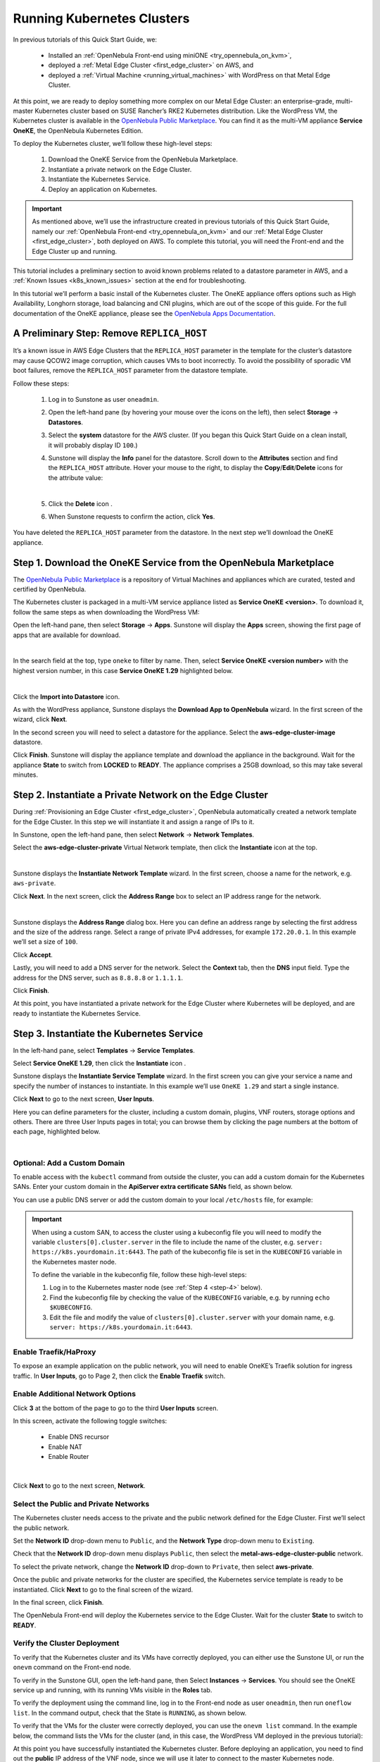 .. _running_kubernetes_clusters:

============================
Running Kubernetes Clusters
============================

In previous tutorials of this Quick Start Guide, we:

   * Installed an :ref:`OpenNebula Front-end using miniONE <try_opennebula_on_kvm>`,
   * deployed a :ref:`Metal Edge Cluster <first_edge_cluster>` on AWS, and
   * deployed a :ref:`Virtual Machine <running_virtual_machines>` with WordPress on that Metal Edge Cluster.

At this point, we are ready to deploy something more complex on our Metal Edge Cluster: an enterprise-grade, multi-master Kubernetes cluster based on SUSE Rancher’s RKE2 Kubernetes distribution. Like the WordPress VM, the Kubernetes cluster is available in the `OpenNebula Public Marketplace <https://marketplace.opennebula.io>`__. You can find it as the multi-VM appliance **Service OneKE**, the OpenNebula Kubernetes Edition.

To deploy the Kubernetes cluster, we’ll follow these high-level steps:

   #. Download the OneKE Service from the OpenNebula Marketplace.
   #. Instantiate a private network on the Edge Cluster.
   #. Instantiate the Kubernetes Service.
   #. Deploy an application on Kubernetes.

.. important:: As mentioned above, we’ll use the infrastructure created in previous tutorials of this Quick Start Guide, namely our :ref:`OpenNebula Front-end <try_opennebula_on_kvm>` and our :ref:`Metal Edge Cluster <first_edge_cluster>`, both deployed on AWS. To complete this tutorial, you will need the Front-end and the Edge Cluster up and running.

This tutorial includes a preliminary section to avoid known problems related to a datastore parameter in AWS, and a :ref:`Known Issues <k8s_known_issues>` section at the end for troubleshooting.

In this tutorial we’ll perform a basic install of the Kubernetes cluster. The OneKE appliance offers options such as High Availability, Longhorn storage, load balancing and CNI plugins, which are out of the scope of this guide. For the full documentation of the OneKE appliance, please see the `OpenNebula Apps Documentation <https://github.com/OpenNebula/one-apps/wiki>`__.

A Preliminary Step: Remove ``REPLICA_HOST``
^^^^^^^^^^^^^^^^^^^^^^^^^^^^^^^^^^^^^^^^^^^^^^^^^^^^^^

It’s a known issue in AWS Edge Clusters that the ``REPLICA_HOST`` parameter in the template for the cluster’s datastore may cause QCOW2 image corruption, which causes VMs to boot incorrectly. To avoid the possibility of sporadic VM boot failures, remove the ``REPLICA_HOST`` parameter from the datastore template.

Follow these steps:

   #. Log in to Sunstone as user ``oneadmin``.
   #. Open the left-hand pane (by hovering your mouse over the icons on the left), then select **Storage** -> **Datastores**.
   
      .. image:: /images/sunstone-storage-datastores.png
         :align: center
         :scale: 50%

   #. Select the **system** datastore for the AWS cluster. (If you began this Quick Start Guide on a clean install, it will probably display ID ``100``.)
   
      .. image:: /images/sunstone-aws_edge_cluster_sys_ds.png
         :align: center
         
   #. Sunstone will display the **Info** panel for the datastore. Scroll down to the **Attributes** section and find the ``REPLICA_HOST`` attribute. Hover your mouse to the right, to display the **Copy**/**Edit**/**Delete** icons |icon3| for the attribute value:
   
      .. image:: /images/sunstone-aws_cluster_replica_host.png
         :align: center
         :scale: 50%
      
      |
   
   #. Click the **Delete** icon |icon4|.
   #. When Sunstone requests to confirm the action, click **Yes**.

You have deleted the ``REPLICA_HOST`` parameter from the datastore. In the next step we’ll download the OneKE appliance.

..      .. image:: /images/kubernetes-replica_host_param.png   

Step 1. Download the OneKE Service from the OpenNebula Marketplace
^^^^^^^^^^^^^^^^^^^^^^^^^^^^^^^^^^^^^^^^^^^^^^^^^^^^^^^^^^^^^^^^^^^^^^^^^^^^^^^^^^^^

The `OpenNebula Public Marketplace <https://marketplace.opennebula.io>`__ is a repository of Virtual Machines and appliances which are curated, tested and certified by OpenNebula.

The Kubernetes cluster is packaged in a multi-VM service appliance listed as **Service OneKE <version>**. To download it, follow the same steps as when downloading the WordPress VM:

Open the left-hand pane, then select **Storage** -> **Apps**. Sunstone will display the **Apps** screen, showing the first page of apps that are available for download.

.. image:: /images/sunstone-apps_list.png
   :align: center
   :scale: 60%

|

In the search field at the top, type ``oneke`` to filter by name. Then, select **Service OneKE <version number>** with the highest version number, in this case **Service OneKE 1.29** highlighted below.

.. image:: /images/sunstone-service_oneke_1.29.png
   :align: center
   :scale: 60%

|

Click the **Import into Datastore** |icon1| icon.

As with the WordPress appliance, Sunstone displays the **Download App to OpenNebula** wizard. In the first screen of the wizard, click **Next**.

.. image:: /images/sunstone-aws_cluster_download_oneke.png
   :align: center
   :scale: 60%

In the second screen you will need to select a datastore for the appliance. Select the **aws-edge-cluster-image** datastore.

|kubernetes-qs-marketplace-datastore|

Click **Finish**. Sunstone will display the appliance template and download the appliance in the background. Wait for the appliance **State** to switch from **LOCKED** to **READY**. The appliance comprises a 25GB download, so this may take several minutes.

.. |kubernetes-qs-marketplace-datastore| image:: /images/aws_cluster_images_datastore.png

Step 2. Instantiate a Private Network on the Edge Cluster
^^^^^^^^^^^^^^^^^^^^^^^^^^^^^^^^^^^^^^^^^^^^^^^^^^^^^^^^^^^^^^^^^^^^^^^^^^^^^^^^^^^^

During :ref:`Provisioning an Edge Cluster <first_edge_cluster>`, OpenNebula automatically created a network template for the Edge Cluster. In this step we will instantiate it and assign a range of IPs to it.

In Sunstone, open the left-hand pane, then select **Network** -> **Network Templates**.

Select the **aws-edge-cluster-private** Virtual Network template, then click the **Instantiate** |icon2| icon at the top.

.. image:: /images/sunstone-aws_cluster_private_net_template.png
   :align: center

|

Sunstone displays the **Instantiate Network Template** wizard. In the first screen, choose a name for the network, e.g. ``aws-private``.

|kubernetes-aws-private-network|

Click **Next**. In the next screen, click the **Address Range** box to select an IP address range for the network.

.. image:: /images/sunstone-aws_cluster_private_net_template-add_addr.png
   :align: center

|

Sunstone displays the **Address Range** dialog box. Here you can define an address range by selecting the first address and the size of the address range. Select a range of private IPv4 addresses, for example ``172.20.0.1``. In this example we’ll set a size of ``100``.

|kubernetes-aws-private-network-range|

Click **Accept**.

Lastly, you will need to add a DNS server for the network. Select the **Context** tab, then the **DNS** input field. Type the address for the DNS server, such as ``8.8.8.8`` or ``1.1.1.1``.

|kubernetes-aws-dns|

Click **Finish**.

At this point, you have instantiated a private network for the Edge Cluster where Kubernetes will be deployed, and are ready to instantiate the Kubernetes Service.

.. |kubernetes-aws-private-network| image:: /images/kubernetes_aws_private_network.png
.. |kubernetes-aws-private-network-range| image:: /images/kubernetes_aws_private_network_address_range.png
.. |kubernetes-aws-dns| image:: /images/kubernetes_aws_dns.png



Step 3. Instantiate the Kubernetes Service
^^^^^^^^^^^^^^^^^^^^^^^^^^^^^^^^^^^^^^^^^^^^^

.. Acá iba nota "You may want to adjust the VM templates..." que está en la versión online.

In the left-hand pane, select **Templates** -> **Service Templates**.

Select **Service OneKE 1.29**, then click the **Instantiate** icon |icon2|.

Sunstone displays the **Instantiate Service Template** wizard. In the first screen you can give your service a name and specify the number of instances to instantiate. In this example we’ll use ``OneKE 1.29`` and start a single instance.

|kubernetes-qs-service-start|

Click **Next** to go to the next screen, **User Inputs**.

Here you can define parameters for the cluster, including a custom domain, plugins, VNF routers, storage options and others. There are three User Inputs pages in total; you can browse them by clicking the page numbers at the bottom of each page, highlighted below.

.. image:: /images/sunstone-kubernetes-user_inputs.png
   :align: center
   :scale: 70%

|


Optional: Add a Custom Domain
~~~~~~~~~~~~~~~~~~~~~~~~~~~~~~~~~~~~~~~~~~~~~~~~~~~~~~~~~~

To enable access with the ``kubectl`` command from outside the cluster, you can add a custom domain for the Kubernetes SANs. Enter your custom domain in the **ApiServer extra certificate SANs** field, as shown below.

|kubernetes-qs-add-sans|

You can use a public DNS server or add the custom domain to your local ``/etc/hosts`` file, for example:

.. prompt:: text $ auto

   127.0.0.1 localhost
   1.2.3.4 k8s.yourdomain.it
   
.. important::

   When using a custom SAN, to access the cluster using a kubeconfig file you will need to modify the variable ``clusters[0].cluster.server`` in the file to include the name of the cluster, e.g. ``server: https://k8s.yourdomain.it:6443``. The path of the kubeconfig file is set in the ``KUBECONFIG`` variable in the Kubernetes master node.

   To define the variable in the kubeconfig file, follow these high-level steps:

   #. Log in to the Kubernetes master node (see :ref:`Step 4 <step-4>` below).
   #. Find the kubeconfig file by checking the value of the ``KUBECONFIG`` variable, e.g. by running ``echo $KUBECONFIG``.
   #. Edit the file and modify the value of ``clusters[0].cluster.server`` with your domain name, e.g. ``server: https://k8s.yourdomain.it:6443``.

Enable **Traefik/HaProxy**
~~~~~~~~~~~~~~~~~~~~~~~~~~~~~~~~~~~~~~~~~~~~~~~~~~~~~~~~~~

To expose an example application on the public network, you will need to enable OneKE’s Traefik solution for ingress traffic. In **User Inputs**, go to Page 2, then click the **Enable Traefik** switch.

|kubernetes-qs-enable-ingress|

Enable Additional Network Options
~~~~~~~~~~~~~~~~~~~~~~~~~~~~~~~~~~~~~~~~~~~~~~~~~~~~~~~~~~

Click **3** at the bottom of the page to go to the third **User Inputs** screen.

In this screen, activate the following toggle switches:

   * Enable DNS recursor
   * Enable NAT
   * Enable Router

   .. image:: /images/sunstone-k8s_enable_netw_params.png
      :align: center

|


Click **Next** to go to the next screen, **Network**.


Select the Public and Private Networks
~~~~~~~~~~~~~~~~~~~~~~~~~~~~~~~~~~~~~~~~~~~~~~~~~~~~~~~~~~

The Kubernetes cluster needs access to the private and the public network defined for the Edge Cluster. First we’ll select the public network.

Set the **Network ID** drop-down menu to ``Public``, and the **Network Type** drop-down menu to ``Existing``.

.. image::/images/sunstone_kubernetes_netw_dropdowns.png

Check that the **Network ID** drop-down menu displays ``Public``, then select the **metal-aws-edge-cluster-public** network.

|kubernetes-qs-pick-networks-public|

To select the private network, change the **Network ID** drop-down to ``Private``, then select **aws-private**.

|kubernetes-qs-pick-networks-private|

Once the public and private networks for the cluster are specified, the Kubernetes service template is ready to be instantiated. Click **Next** to go to the final screen of the wizard.

In the final screen, click **Finish**.

The OpenNebula Front-end will deploy the Kubernetes service to the Edge Cluster. Wait for the cluster **State** to switch to **READY**.

Verify the Cluster Deployment
~~~~~~~~~~~~~~~~~~~~~~~~~~~~~~~~~~~~~~~~~~~~~~~~~~~~~~~~~~

To verify that the Kubernetes cluster and its VMs have correctly deployed, you can either use the Sunstone UI, or run the ``onevm`` command on the Front-end node.

To verify in the Sunstone GUI, open the left-hand pane, then Select **Instances** -> **Services**. You should see the OneKE service up and running, with its running VMs visible in the **Roles** tab.

To verify the deployment using the command line, log in to the Front-end node as user ``oneadmin``, then run ``oneflow list``. In the command output, check that the State is ``RUNNING``, as shown below.

.. prompt:: bash $ auto

   [oneadmin@FN]$ oneflow list
   ID USER     GROUP    NAME                                 STARTTIME STAT    
   3 oneadmin oneadmin Service OneKE 1.29              04/29 08:18:17 RUNNING

To verify that the VMs for the cluster were correctly deployed, you can use the ``onevm list`` command. In the example below, the command lists the VMs for the cluster (and, in this case, the WordPress VM deployed in the previous tutorial):

.. prompt:: bash $ auto

   [oneadmin@FN]$ onevm list
   ID USER     GROUP    NAME                                            STAT  CPU     MEM HOST                                          TIME
    3 oneadmin oneadmin worker_0_(service_3)                            runn    2      3G <cluster_public_IP>                       0d 00h31
    2 oneadmin oneadmin master_0_(service_3)                            runn    2      3G <cluster_public_IP>                       0d 00h31
    1 oneadmin oneadmin vnf_0_(service_3)                               runn    1    512M <cluster_public_IP>                       0d 00h31
    0 oneadmin oneadmin Service WordPress - KVM-0                       runn    1    768M <cluster_public_IP>                       0d 01h22

At this point you have successfully instantiated the Kubernetes cluster. Before deploying an application, you need to find out the **public** IP address of the VNF node, since we will use it later to connect to the master Kubernetes node.

.. _check_vnf:

Check the IP Address for the VNF Node
~~~~~~~~~~~~~~~~~~~~~~~~~~~~~~~~~~~~~~~~~~~~~~~~~~~~~~~~~~

To check the VNF node IP in Sunstone, in the left-hand pane go to **Instances** -> **VMs**, then check the information displayed under **vnf_0_(service_<ID>)**. The IP is displayed on the right, highlighted in the image below (note that all public IPs have been blurred in the image):

   .. image:: /images/sunstone-aws_k8s_vms_list.png
      :align: center

Alternatively, to check on the command line, log in to the Front-end and run:

.. prompt:: bash $ auto

      onevm show -j <VNF_VM_ID>|jq -r .VM.TEMPLATE.NIC[0].EXTERNAL_IP

Replace ``<VNF_VM_ID>`` with the ID of the VNF VM as listed by the ``onevm list`` command (ID ``1`` in the example above).

If you do not see all VMs listed, or if the OneKE Service is stuck in ``DEPLOYING``, see :ref:`Known Issues <k8s_known_issues>` below.

.. tip:: Once the OneFlow service has deployed, you can add more worker nodes. In Sunstone:

      #. Go to **Instances** -> **Services**.
      #. Select the OneKE service.
      #. Select the **Roles** tab.
      #. Click **Worker**, then the green **Scale** button.

.. note:: The VNC icon |icon5| displayed by Sunstone does not work for accessing the VMs on Edge Clusters, since this access method is considered insecure and is disabled by OpenNebula.


.. |kubernetes-qs-service-start| image:: /images/kubernetes_service_start-1.29.png
.. |kubernetes-qs-pick-networks-public| image:: /images/kubernetes-qs-pick-networks-public-1.29.png
.. |kubernetes-qs-pick-networks-private| image:: /images/kubernetes-qs-pick-networks-private-1.29.png
.. |kubernetes-qs-add-sans| image:: /images/kubernetes-qs-add-sans.png
.. |kubernetes-qs-enable-ingress| image:: /images/kubernetes-qs-enable-ingress.png

.. _step-4:

Step 4. Deploy an Application
^^^^^^^^^^^^^^^^^^^^^^^^^^^^^^^^^^^^^^^^^^^^^

To deploy an application, we will first connect to the master Kubernetes node via SSH.

For connecting to the master Kubernetes node, you need to know the public address (AWS elastic IP) of the VNF node, as described :ref:`above <check_vnf>`.

Once you know the correct IP, from the Front-end node connect to the master Kubernetes node with the below command (replace “1.2.3.4” with the public IP address of the VNF node):

.. prompt:: bash $ auto

    $ ssh -A -J root@1.2.3.4 root@172.20.0.2

In this example, ``172.20.0.2`` is the private IP address of the Kubernetes master node (the second address in the private network).

.. tip::

    If you don’t use ``ssh-agent`` then you may skip the ``-A`` flag in the above command. You will need to copy your *private* ssh key (used to connect to VNF) into the VNF node itself, at the location ``~/.ssh/id_rsa``. Make sure that the file permissions are correct, i.e. ``0600`` (or ``u=rw,go=``). For example:

    .. prompt:: bash $ auto

        $ ssh root@1.2.3.4 install -m u=rwx,go= -d /root/.ssh/ # make sure ~/.ssh/ exists
        $ scp ~/.ssh/id_rsa root@1.2.3.4:/root/.ssh/           # copy the key
        $ ssh root@1.2.3.4 chmod u=rw,go= /root/.ssh/id_rsa    # make sure the key is secured

Once you have connected to the Kubernetes master node, check if ``kubectl`` is working, by running ``kubectl get nodes``:

.. prompt:: bash root@oneke-ip-172-20-0-2:~#  auto

   root@oneke-ip-172-20-0-2:~# kubectl get nodes
   NAME                  STATUS   ROLES                       AGE   VERSION
   oneke-ip-172-20-0-2   Ready    control-plane,etcd,master   18m   v1.29.4+rke2r1
   oneke-ip-172-20-0-3   Ready    <none>                      16m   v1.29.4+rke2r1

Now we are ready to deploy an application on the cluster. To deploy nginx:

.. prompt:: bash root@oneke-ip-172-20-0-2:~# auto

   root@oneke-ip-172-20-0-2:~# kubectl run nginx --image=nginx --port 80
   pod/nginx created

After a few seconds, you should be able to see the nginx pod running:

.. prompt:: bash root@oneke-ip-172-20-0-2:~# auto

   root@oneke-ip-172-20-0-2:~# kubectl get pods
   NAME    READY   STATUS    RESTARTS   AGE
   nginx   1/1     Running   0          86s

In order to access the application, we need to create a Service and IngressRoute objects that expose the application.

Accessing the nginx Application
~~~~~~~~~~~~~~~~~~~~~~~~~~~~~~~~~~~~~~~~~~~~~

On the Kubernetes master node, create a file called ``expose-nginx.yaml`` with the following contents:

.. code-block:: yaml

    ---
    apiVersion: v1
    kind: Service
    metadata:
      name: nginx
    spec:
      selector:
        run: nginx
      ports:
        - name: http
          protocol: TCP
          port: 80
          targetPort: 80
    ---
    # In Traefik < 3.0.0 it used to be "apiVersion: traefik.containo.us/v1alpha1".
    apiVersion: traefik.io/v1alpha1
    kind: IngressRoute
    metadata:
      name: nginx
    spec:
      entryPoints: [web]
      routes:
        - kind: Rule
          match: Path(`/`)
          services:
            - kind: Service
              name: nginx
              port: 80
              scheme: http

Apply the manifest using ``kubectl``:

.. prompt:: bash root@oneke-ip-172-20-0-2:~# auto

   root@oneke-ip-172-20-0-2:~# kubectl apply -f expose-nginx.yaml
   service/nginx created
   ingressroute.traefik.containo.us/nginx created

To access the application, point your browser to the public IP of the VNF node in plain HTTP:

|external_ip_nginx_welcome_page|

Congratulations! You have successfully deployed a fully functional Kubernetes cluster at the edge, and have completed the Quick Start Guide.

For more information including additional features for the OneKE Appliance, please refer to the `OpenNebula Apps Documentation <https://github.com/OpenNebula/one-apps/wiki>`__.

.. |external_ip_nginx_welcome_page| image:: /images/external_ip_nginx_welcome_page.png

.. _k8s_known_issues:

Known Issues
^^^^^^^^^^^^^^
.. _oneflow-service-is-stuck-in-deploying:

OneFlow Service is Stuck in ``DEPLOYING``
~~~~~~~~~~~~~~~~~~~~~~~~~~~~~~~~~~~~~~~~~~~~~~~~~~~~

An error in network configuration, or any major failure (such as network timeouts or performance problems) can cause the OneKE service to lock up due to a communications outage between it and the Front-end node. The OneKE service will lock if *any* of the VMs belonging to it does not report ``READY=YES`` to OneGate within the default time.

If one or more of the VMs in the Kubernetes cluster never leave the ``DEPLOYING`` state, you can troubleshoot OneFlow communications by inspecting the file ``/var/log/one/oneflow.log`` on the Front-end node. Look for a line like the following:

.. code-block:: text

    [E]: [LCM] [one.document.info] User couldn't be authenticated, aborting call.

The line above means that provisioning the service exceeded the allowed time. In this case it is not possible to recover the broken VM instance; it must be recreated.

Before attempting to recreate the instance, ensure that your environment has a good connection to the public Internet and does not suffer from any impairments in performance.

.. _terminate_oneflow:

To recreate the VM instance, you must first terminate the OneKE service. A service stuck in ``DEPLOYING`` cannot be terminated by the ``delete`` operation. To terminate it, you need to run the following command:

.. prompt:: bash $ auto

   oneflow recover --delete <service_ID>

Then, re-instantiate the service from the Sunstone UI: in the left-hand pane, **Service Templates** -> **OneKE 1.29**, then click the **Instantiate** icon.

Lack of Connectivity to the OneGate Server
++++++++++++++++++++++++++++++++++++++++++++

Another possible cause for VMs in the Kubernetes cluster failing to run is lack of contact between the VNF node in the cluster and the OneGate server on the Front-end.

As described in :ref:`Quick Start Using miniONE on AWS <try_opennebula_on_kvm>`, the AWS instance where the Front-end is running must allow incoming connections for port 5030. If you do not want to open the port for all addresses, check the **public** IP address of the VNF node (the AWS Elastic IP, see :ref:`above <check_vnf>`), and create an inbound rule in the AWS security groups for that IP.

In cases of lack of connectivity with the OneGate server, the ``/var/log/one/oneflow.log`` file on the Front-end will display messages like the following:


.. code-block:: text

    [EM] Timeout reached for VM [0] to report

In this scenario only the VNF node is successfully deployed, but no Kubernetes nodes.

To troubleshoot, follow these steps:

   #. Find out the IP address of the VNF node, as described :ref:`above <check_vnf>`.
   #. Log in to the VNF node via ssh as root. 
   #. Check if the VNF node is able to contact the OneGate server on the Front-end node, by running this command:

   .. prompt:: bash $ auto

      onegate vm show

   A successful response should look like:

   .. code-block:: text

      [root@VNF]$ onegate vm show
       VM 0
       NAME            	: vnf_0_(service_3)

   And a failure gives a timeout message:

   .. code-block:: text

       [root@VNF]$ onegate vm show
       Timeout while connected to server (Failed to open TCP connection to <AWS elastic IP of FN>:5030 (execution expired)).
       Server: <AWS elastic IP of FN>:5030
       
   In this case, the VNF node cannot communicate with the OneGate service on the Front-end node. Possible causes include:

      * **Wrong Front-end node for the AWS IP**: The VNF node may be trying to connect to the OneGate server on the wrong IP address. In the VNF node, the IP address for the Front-end node is defined by the value of ``ONEGATE_ENDPOINT``, in the scripts found in the ``/run/one-context`` directory. You can check the value with:

      .. code-block:: text

       grep -r ONEGATE /run/one-context*

      If the value of ``ONEGATE_ENDPOINT`` does not match the IP address where OneGate is listening on the Front-end node, edit the parameter with the correct IP address. Then, terminate the OneKE service from the Front-end (see :ref:`above <terminate_oneflow>`) and re-deploy.

      * **Filtered incoming connections**: On the Front-end node, the OneGate server listens on port 5030, so you must ensure that this port accepts incoming connections. If necessary, create an inbound rule in the AWS security groups for the elastic IP of the VNF node.

.. |icon1| image:: /images/icons/sunstone/import_into_datastore.png
.. |icon2| image:: /images/icons/sunstone/instantiate.png
.. |icon3| image:: /images/icons/sunstone/parameter_manipulation_icons.png
.. |icon4| image:: /images/icons/sunstone/trash.png
.. |icon5| image:: /images/icons/sunstone/VNC.png

One or more VMs Fail to Report Ready
++++++++++++++++++++++++++++++++++++++

Another possible cause for failure of the OneKE Service to leave the ``DEPLOYING`` state is that a temporary network glitch or other variation in performance prevented one or more of the VMs in the service to report ``READY`` to the OneGate service. In this case, it is possible that you see all of the VMs in the service up and running, but the OneKE service is stuck in ``DEPLOYING``.

For example on the Front-end, the output of ``onevm list`` shows all VMs running:

.. prompt::

   onevm list
     ID USER     GROUP    NAME                                            STAT  CPU     MEM HOST                         TIME
      3 oneadmin oneadmin worker_0_(service_3)                            runn    2      3G <public IP>              0d 01h02
      2 oneadmin oneadmin master_0_(service_3)                            runn    2      3G <public IP>              0d 01h02
      1 oneadmin oneadmin vnf_0_(service_3)                               runn    1    512M <public IP>              0d 01h03
      0 oneadmin oneadmin Service WordPress - KVM-0                       runn    1    768M <public IP>              0d 01h53

Yet ``oneflow list`` shows:

.. prompt::

  ID USER     GROUP    NAME                                                                   STARTTIME STAT     
   3 oneadmin oneadmin OneKE 1.29                                                        08/30 12:30:07 DEPLOYING

In this case you can manually instruct the VMs to report ``READY`` to the OneGate server. Follow these steps:

   #. From the Front-end node, log in to the VNF node by running:
   
      .. prompt::
      
         ssh root@<VNF IP>

      (To find out the IP address of the VNF node, see :ref:`above <check_vnf>`.)
      
   #. For each VM in the OneKE service, run the following command:
   
      .. prompt::
      
         onegate vm update <ID> --data "READY=YES"
         
      For example, ``onegate vm update 2 --data "READY=YES"``.
      
      Then, you can check the status of the service with ``onegate vm show``:
      
      .. prompt::
      
         onegate service show
         SERVICE 3                                                                       
         NAME                : OneKE 1.29          
         STATE               : RUNNING             
         
         ROLE vnf                                                                        
         VM 1                                                                            
         NAME                : vnf_0_(service_3)   
         
         ROLE master                                                                     
         VM 2                                                                            
         NAME                : master_0_(service_3)
         
         ROLE worker                                                                     
         VM 3                                                                            
         NAME                : worker_0_(service_3)
         
         ROLE storage
         
   #. On the Front-end, run ``oneflow list`` again to verify that the service reports ``RUNNING``:
   
      .. prompt::
      
         [oneadmin@FN]$ oneflow list
         ID USER     GROUP    NAME                                                                    STARTTIME STAT     
          3 oneadmin oneadmin OneKE 1.29                                                         08/30 12:35:21 RUNNING


One or more VMs is Ready, but unreachable
+++++++++++++++++++++++++++++++++++++++++

In a similar situation as above when `onevm list`` shows all VMs running, but the service is still in ``DEPLOYING`` state, but the VM is not reachable through SSH (e.g. to run the ``onegate vm update`` command).

In this case, we can try to scale down and up the role of the problematic VM from the Front-end UI:
   #. Go to Services in the Front-end UI and select the OneKE Service
   #. In the Roles tab choose the problematic VM's role (e.g. worker)
   #. Scale the role to 0
   #. Wait until shutdown of the VM, the scaling and cooldown period of the service finishes
   #. Scale the role to 1
   #. Verify if the problem is solved and the ``oneflow list`` reports the ``RUNNING`` state
